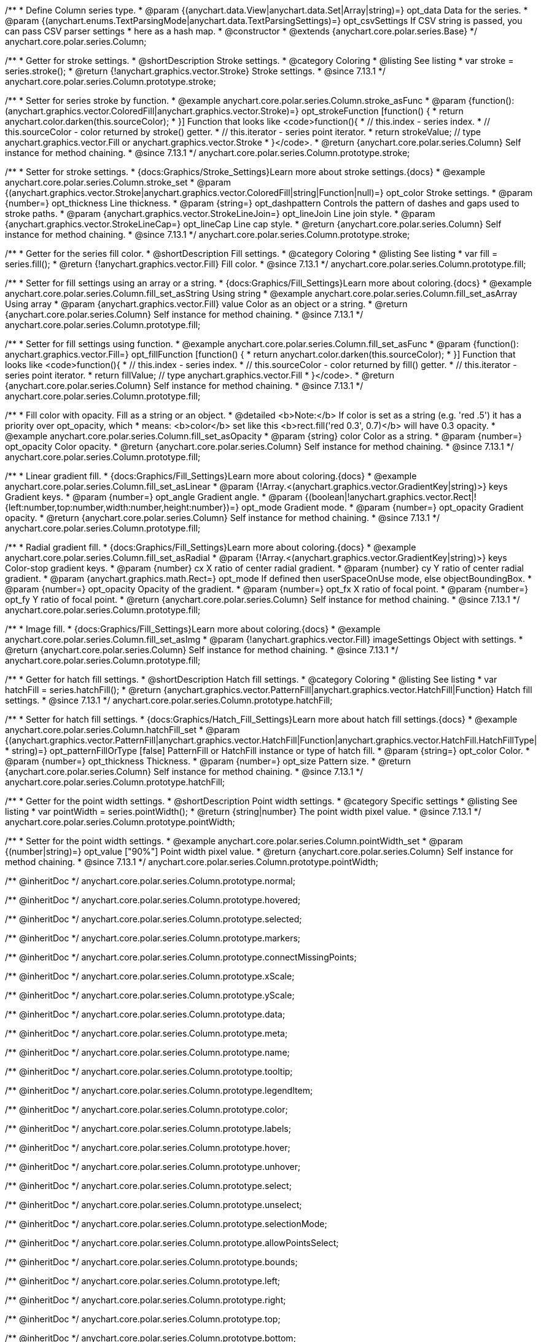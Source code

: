 /**
 * Define Column series type.
 * @param {(anychart.data.View|anychart.data.Set|Array|string)=} opt_data Data for the series.
 * @param {(anychart.enums.TextParsingMode|anychart.data.TextParsingSettings)=} opt_csvSettings If CSV string is passed, you can pass CSV parser settings
 *    here as a hash map.
 * @constructor
 * @extends {anychart.core.polar.series.Base}
 */
anychart.core.polar.series.Column;


//----------------------------------------------------------------------------------------------------------------------
//
//  anychart.core.polar.series.Column.prototype.stroke
//
//----------------------------------------------------------------------------------------------------------------------

/**
 * Getter for stroke settings.
 * @shortDescription Stroke settings.
 * @category Coloring
 * @listing See listing
 * var stroke = series.stroke();
 * @return {!anychart.graphics.vector.Stroke} Stroke settings.
 * @since 7.13.1
 */
anychart.core.polar.series.Column.prototype.stroke;

/**
 * Setter for series stroke by function.
 * @example anychart.core.polar.series.Column.stroke_asFunc
 * @param {function():(anychart.graphics.vector.ColoredFill|anychart.graphics.vector.Stroke)=} opt_strokeFunction [function() {
 *  return anychart.color.darken(this.sourceColor);
 * }] Function that looks like <code>function(){
 *    // this.index - series index.
 *    // this.sourceColor - color returned by stroke() getter.
 *    // this.iterator - series point iterator.
 *    return strokeValue; // type anychart.graphics.vector.Fill or anychart.graphics.vector.Stroke
 * }</code>.
 * @return {anychart.core.polar.series.Column} Self instance for method chaining.
 * @since 7.13.1
 */
anychart.core.polar.series.Column.prototype.stroke;

/**
 * Setter for stroke settings.
 * {docs:Graphics/Stroke_Settings}Learn more about stroke settings.{docs}
 * @example anychart.core.polar.series.Column.stroke_set
 * @param {(anychart.graphics.vector.Stroke|anychart.graphics.vector.ColoredFill|string|Function|null)=} opt_color Stroke settings.
 * @param {number=} opt_thickness Line thickness.
 * @param {string=} opt_dashpattern Controls the pattern of dashes and gaps used to stroke paths.
 * @param {anychart.graphics.vector.StrokeLineJoin=} opt_lineJoin Line join style.
 * @param {anychart.graphics.vector.StrokeLineCap=} opt_lineCap Line cap style.
 * @return {anychart.core.polar.series.Column} Self instance for method chaining.
 * @since 7.13.1
 */
anychart.core.polar.series.Column.prototype.stroke;

//----------------------------------------------------------------------------------------------------------------------
//
//  anychart.core.polar.series.Column.prototype.fill
//
//----------------------------------------------------------------------------------------------------------------------

/**
 * Getter for the series fill color.
 * @shortDescription Fill settings.
 * @category Coloring
 * @listing See listing
 * var fill = series.fill();
 * @return {!anychart.graphics.vector.Fill} Fill color.
 * @since 7.13.1
 */
anychart.core.polar.series.Column.prototype.fill;

/**
 * Setter for fill settings using an array or a string.
 * {docs:Graphics/Fill_Settings}Learn more about coloring.{docs}
 * @example anychart.core.polar.series.Column.fill_set_asString Using string
 * @example anychart.core.polar.series.Column.fill_set_asArray Using array
 * @param {anychart.graphics.vector.Fill} value Color as an object or a string.
 * @return {anychart.core.polar.series.Column} Self instance for method chaining.
 * @since 7.13.1
 */
anychart.core.polar.series.Column.prototype.fill;

/**
 * Setter for fill settings using function.
 * @example anychart.core.polar.series.Column.fill_set_asFunc
 * @param {function(): anychart.graphics.vector.Fill=} opt_fillFunction [function() {
 *  return anychart.color.darken(this.sourceColor);
 * }] Function that looks like <code>function(){
 *    // this.index - series index.
 *    // this.sourceColor - color returned by fill() getter.
 *    // this.iterator - series point iterator.
 *    return fillValue; // type anychart.graphics.vector.Fill
 * }</code>.
 * @return {anychart.core.polar.series.Column} Self instance for method chaining.
 * @since 7.13.1
 */
anychart.core.polar.series.Column.prototype.fill;

/**
 * Fill color with opacity. Fill as a string or an object.
 * @detailed <b>Note:</b> If color is set as a string (e.g. 'red .5') it has a priority over opt_opacity, which
 * means: <b>color</b> set like this <b>rect.fill('red 0.3', 0.7)</b> will have 0.3 opacity.
 * @example anychart.core.polar.series.Column.fill_set_asOpacity
 * @param {string} color Color as a string.
 * @param {number=} opt_opacity Color opacity.
 * @return {anychart.core.polar.series.Column} Self instance for method chaining.
 * @since 7.13.1
 */
anychart.core.polar.series.Column.prototype.fill;

/**
 * Linear gradient fill.
 * {docs:Graphics/Fill_Settings}Learn more about coloring.{docs}
 * @example anychart.core.polar.series.Column.fill_set_asLinear
 * @param {!Array.<(anychart.graphics.vector.GradientKey|string)>} keys Gradient keys.
 * @param {number=} opt_angle Gradient angle.
 * @param {(boolean|!anychart.graphics.vector.Rect|!{left:number,top:number,width:number,height:number})=} opt_mode Gradient mode.
 * @param {number=} opt_opacity Gradient opacity.
 * @return {anychart.core.polar.series.Column} Self instance for method chaining.
 * @since 7.13.1
 */
anychart.core.polar.series.Column.prototype.fill;

/**
 * Radial gradient fill.
 * {docs:Graphics/Fill_Settings}Learn more about coloring.{docs}
 * @example anychart.core.polar.series.Column.fill_set_asRadial
 * @param {!Array.<(anychart.graphics.vector.GradientKey|string)>} keys Color-stop gradient keys.
 * @param {number} cx X ratio of center radial gradient.
 * @param {number} cy Y ratio of center radial gradient.
 * @param {anychart.graphics.math.Rect=} opt_mode If defined then userSpaceOnUse mode, else objectBoundingBox.
 * @param {number=} opt_opacity Opacity of the gradient.
 * @param {number=} opt_fx X ratio of focal point.
 * @param {number=} opt_fy Y ratio of focal point.
 * @return {anychart.core.polar.series.Column} Self instance for method chaining.
 * @since 7.13.1
 */
anychart.core.polar.series.Column.prototype.fill;

/**
 * Image fill.
 * {docs:Graphics/Fill_Settings}Learn more about coloring.{docs}
 * @example anychart.core.polar.series.Column.fill_set_asImg
 * @param {!anychart.graphics.vector.Fill} imageSettings Object with settings.
 * @return {anychart.core.polar.series.Column} Self instance for method chaining.
 * @since 7.13.1
 */
anychart.core.polar.series.Column.prototype.fill;

//----------------------------------------------------------------------------------------------------------------------
//
//  anychart.core.polar.series.Column.prototype.hatchFill
//
//----------------------------------------------------------------------------------------------------------------------

/**
 * Getter for hatch fill settings.
 * @shortDescription Hatch fill settings.
 * @category Coloring
 * @listing See listing
 * var hatchFill = series.hatchFill();
 * @return {anychart.graphics.vector.PatternFill|anychart.graphics.vector.HatchFill|Function} Hatch fill settings.
 * @since 7.13.1
 */
anychart.core.polar.series.Column.prototype.hatchFill;

/**
 * Setter for hatch fill settings.
 * {docs:Graphics/Hatch_Fill_Settings}Learn more about hatch fill settings.{docs}
 * @example anychart.core.polar.series.Column.hatchFill_set
 * @param {(anychart.graphics.vector.PatternFill|anychart.graphics.vector.HatchFill|Function|anychart.graphics.vector.HatchFill.HatchFillType|
 * string)=} opt_patternFillOrType [false] PatternFill or HatchFill instance or type of hatch fill.
 * @param {string=} opt_color Color.
 * @param {number=} opt_thickness Thickness.
 * @param {number=} opt_size Pattern size.
 * @return {anychart.core.polar.series.Column} Self instance for method chaining.
 * @since 7.13.1
 */
anychart.core.polar.series.Column.prototype.hatchFill;

//----------------------------------------------------------------------------------------------------------------------
//
//  anychart.core.polar.series.Column.prototype.pointWidth
//
//----------------------------------------------------------------------------------------------------------------------

/**
 * Getter for the point width settings.
 * @shortDescription Point width settings.
 * @category Specific settings
 * @listing See listing
 * var pointWidth = series.pointWidth();
 * @return {string|number} The point width pixel value.
 * @since 7.13.1
 */
anychart.core.polar.series.Column.prototype.pointWidth;

/**
 * Setter for the point width settings.
 * @example anychart.core.polar.series.Column.pointWidth_set
 * @param {(number|string)=} opt_value ["90%"] Point width pixel value.
 * @return {anychart.core.polar.series.Column} Self instance for method chaining.
 * @since 7.13.1
 */
anychart.core.polar.series.Column.prototype.pointWidth;

/** @inheritDoc */
anychart.core.polar.series.Column.prototype.normal;

/** @inheritDoc */
anychart.core.polar.series.Column.prototype.hovered;

/** @inheritDoc */
anychart.core.polar.series.Column.prototype.selected;

/** @inheritDoc */
anychart.core.polar.series.Column.prototype.markers;

/** @inheritDoc */
anychart.core.polar.series.Column.prototype.connectMissingPoints;

/** @inheritDoc */
anychart.core.polar.series.Column.prototype.xScale;

/** @inheritDoc */
anychart.core.polar.series.Column.prototype.yScale;

/** @inheritDoc */
anychart.core.polar.series.Column.prototype.data;

/** @inheritDoc */
anychart.core.polar.series.Column.prototype.meta;

/** @inheritDoc */
anychart.core.polar.series.Column.prototype.name;

/** @inheritDoc */
anychart.core.polar.series.Column.prototype.tooltip;

/** @inheritDoc */
anychart.core.polar.series.Column.prototype.legendItem;

/** @inheritDoc */
anychart.core.polar.series.Column.prototype.color;

/** @inheritDoc */
anychart.core.polar.series.Column.prototype.labels;

/** @inheritDoc */
anychart.core.polar.series.Column.prototype.hover;

/** @inheritDoc */
anychart.core.polar.series.Column.prototype.unhover;

/** @inheritDoc */
anychart.core.polar.series.Column.prototype.select;

/** @inheritDoc */
anychart.core.polar.series.Column.prototype.unselect;

/** @inheritDoc */
anychart.core.polar.series.Column.prototype.selectionMode;

/** @inheritDoc */
anychart.core.polar.series.Column.prototype.allowPointsSelect;

/** @inheritDoc */
anychart.core.polar.series.Column.prototype.bounds;

/** @inheritDoc */
anychart.core.polar.series.Column.prototype.left;

/** @inheritDoc */
anychart.core.polar.series.Column.prototype.right;

/** @inheritDoc */
anychart.core.polar.series.Column.prototype.top;

/** @inheritDoc */
anychart.core.polar.series.Column.prototype.bottom;

/** @inheritDoc */
anychart.core.polar.series.Column.prototype.width;

/** @inheritDoc */
anychart.core.polar.series.Column.prototype.height;

/** @inheritDoc */
anychart.core.polar.series.Column.prototype.minWidth;

/** @inheritDoc */
anychart.core.polar.series.Column.prototype.minHeight;

/** @inheritDoc */
anychart.core.polar.series.Column.prototype.maxWidth;

/** @inheritDoc */
anychart.core.polar.series.Column.prototype.maxHeight;

/** @inheritDoc */
anychart.core.polar.series.Column.prototype.getPixelBounds;

/** @inheritDoc */
anychart.core.polar.series.Column.prototype.zIndex;

/** @inheritDoc */
anychart.core.polar.series.Column.prototype.enabled;

/** @inheritDoc */
anychart.core.polar.series.Column.prototype.print;

/** @inheritDoc */
anychart.core.polar.series.Column.prototype.listen;

/** @inheritDoc */
anychart.core.polar.series.Column.prototype.listenOnce;

/** @inheritDoc */
anychart.core.polar.series.Column.prototype.unlisten;

/** @inheritDoc */
anychart.core.polar.series.Column.prototype.unlistenByKey;

/** @inheritDoc */
anychart.core.polar.series.Column.prototype.removeAllListeners;

/** @inheritDoc */
anychart.core.polar.series.Column.prototype.id;

/** @inheritDoc */
anychart.core.polar.series.Column.prototype.transformXY;

/** @inheritDoc */
anychart.core.polar.series.Column.prototype.getPoint;

/** @inheritDoc */
anychart.core.polar.series.Column.prototype.getStat;

